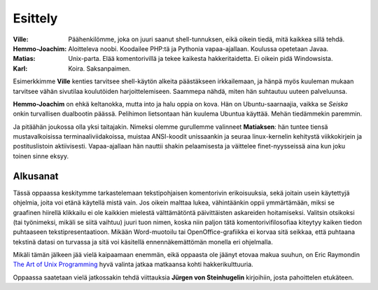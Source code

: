 Esittely
========


:Ville:         Päähenkilömme, joka on juuri saanut shell-tunnuksen, eikä
                oikein tiedä, mitä kaikkea sillä tehdä.
:Hemmo-Joachim: Aloitteleva noobi. Koodailee PHP:tä ja Pythonia
                vapaa-ajallaan. Koulussa opetetaan Javaa.
:Matias:        Unix-parta. Elää komentorivillä ja tekee kaikesta
                hakkeritaidetta. Ei oikein pidä Windowsista.
:Karl:          Koira. Saksanpaimen.


Esimerkkimme **Ville** kenties tarvitsee shell-käytön alkeita  päästäkseen
irkkailemaan, ja hänpä myös kuuleman mukaan tarvitsee vähän sivutilaa
koulutöiden harjoittelemiseen. Saammepa nähdä, miten hän suhtautuu uuteen
palveluunsa.

**Hemmo-Joachim** on ehkä keltanokka, mutta into ja halu oppia on kova. Hän on
Ubuntu-saarnaajia, vaikka se *Seiska* onkin turvallisen dualbootin päässä.
Pelihimon lietsontaan hän kuulema Ubuntua käyttää. Mehän tiedämmekin paremmin.

Ja pitäähän joukossa olla yksi taitajakin. Nimeksi olemme gurullemme valinneet
**Matiaksen**: hän tuntee tiensä mustavalkoisissa terminaaliviidakoissa,
muistaa ANSI-koodit unissaankin ja seuraa linux-kernelin kehitystä
viikkokirjein ja postituslistoin aktiivisesti.  Vapaa-ajallaan hän nauttii
shakin pelaamisesta ja väittelee finet-nyysseissä aina kun joku toinen sinne
eksyy.

Alkusanat
---------

Tässä oppaassa keskitymme tarkastelemaan tekstipohjaisen komentorivin
erikoisuuksia, sekä joitain usein käytettyjä ohjelmia, joita voi etänä
käytellä mistä vain.  Jos oikein malttaa lukea, vähintäänkin oppii
ymmärtämään, miksi se graafinen hiirellä klikkailu ei ole kaikkien mielestä
välttämätöntä päivittäisten askareiden hoitamiseksi. Valitsin otsikoksi (tai
työnimeksi, mikäli se siitä vaihtuu) juuri tuon nimen, koska niin paljon tätä
komentorivifilosofiaa kiteytyy kaiken tiedon puhtaaseen tekstipresentaatioon. 
Mikään Word-muotoilu tai OpenOffice-grafiikka ei korvaa sitä seikkaa, että
puhtaana tekstinä datasi on turvassa ja sitä voi käsitellä ennennäkemättömän
monella eri ohjelmalla.

Mikäli tämän jälkeen jää vielä kaipaamaan enemmän, eikä oppaasta ole jäänyt
etovaa makua suuhun, on Eric Raymondin `The Art of Unix Programming`_ hyvä
valinta jatkaa matkaansa kohti hakkerikulttuuria.

.. _`The Art of Unix Programming`: http://www.catb.org/~esr/writings/taoup/

Oppaassa saatetaan vielä jatkossakin tehdä viittauksia **Jürgen von
Steinhugelin** kirjoihiin, josta pahoittelen etukäteen.
